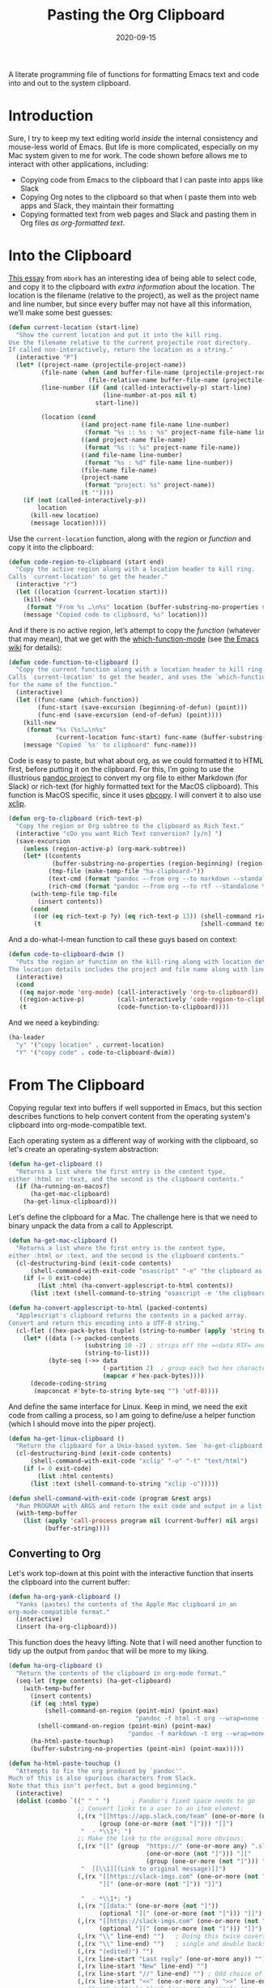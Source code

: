 #+TITLE:  Pasting the Org Clipboard
#+AUTHOR: Howard X. Abrams
#+DATE:   2020-09-15

A literate programming file of functions for formatting Emacs text and code into and out to the system clipboard.

#+begin_src emacs-lisp :exports none
  ;;; org-clipboard --- Functions for formatting the clipboard. -*- lexical-binding: t; -*-
  ;;
  ;; © 2020-2022 Howard X. Abrams
  ;;   Licensed under a Creative Commons Attribution 4.0 International License.
  ;;   See http://creativecommons.org/licenses/by/4.0/
  ;;
  ;; Author: Howard X. Abrams <http://gitlab.com/howardabrams>
  ;; Maintainer: Howard X. Abrams
  ;; Created: September 15, 2020
  ;;
  ;; This file is not part of GNU Emacs.
  ;;
  ;; *NB:* Do not edit this file. Instead, edit the original literate file at:
  ;;            ~/other/hamacs/org-clipboard.org
  ;;       And tangle the file to recreate this one.
  ;;
  ;;; Code:
#+end_src
* Introduction
Sure, I try to keep my text editing world /inside/ the internal consistency and mouse-less world of Emacs. But life is more complicated, especially on my Mac system given to me for work. The code shown before allows me to interact with other applications, including:
  - Copying code from Emacs to the clipboard that I can paste into apps like Slack
  - Copying Org notes to the clipboard so that when I paste them into web apps and Slack, they maintain their formatting
  - Copying formatted text from web pages and Slack and pasting them in Org files /as org-formatted text/.
* Into the Clipboard
[[http://mbork.pl/2022-06-20_Copying_the_current_location][This essay]] from =mbork= has an interesting idea of being able to select code, and copy it to the clipboard with /extra information/ about the location. The location is the filename (relative to the project), as well as the project name and line number, but since every buffer may not have all this information, we’ll make some best guesses:
#+begin_src emacs-lisp
  (defun current-location (start-line)
    "Show the current location and put it into the kill ring.
  Use the filename relative to the current projectile root directory.
  If called non-interactively, return the location as a string."
    (interactive "P")
    (let* ((project-name (projectile-project-name))
           (file-name (when (and buffer-file-name (projectile-project-root))
                        (file-relative-name buffer-file-name (projectile-project-root))))
           (line-number (if (and (called-interactively-p) start-line)
                            (line-number-at-pos nil t)
                          start-line))

           (location (cond
                      ((and project-name file-name line-number)
                       (format "%s :: %s : %s" project-name file-name line-number))
                      ((and project-name file-name)
                       (format "%s :: %s" project-name file-name))
                      ((and file-name line-number)
                       (format "%s : %d" file-name line-number))
                      (file-name file-name)
                      (project-name
                       (format "project: %s" project-name))
                      (t ""))))
      (if (not (called-interactively-p))
          location
        (kill-new location)
        (message location))))
#+end_src
Use the =current-location= function, along with the /region/ or /function/ and copy it into the clipboard:
#+begin_src emacs-lisp
  (defun code-region-to-clipboard (start end)
    "Copy the active region along with a location header to kill ring.
  Calls `current-location' to get the header."
    (interactive "r")
    (let ((location (current-location start)))
      (kill-new
       (format "From %s …\n%s" location (buffer-substring-no-properties start end)))
      (message "Copied code to clipboard, %s" location)))
#+end_src
And if there is no active region, let’s attempt to copy the /function/ (whatever that may mean), that we get with the [[help:which-function-mode][which-function-mode]] (see [[https://www.emacswiki.org/emacs/WhichFuncMode][the Emacs wiki]] for details):
#+begin_src emacs-lisp
  (defun code-function-to-clipboard ()
    "Copy the current function along with a location header to kill ring.
  Calls `current-location' to get the header, and uses the `which-function'
  for the name of the function."
    (interactive)
    (let ((func-name (which-function))
          (func-start (save-excursion (beginning-of-defun) (point)))
          (func-end (save-excursion (end-of-defun) (point))))
      (kill-new
       (format "%s (%s)…\n%s"
               (current-location func-start) func-name (buffer-substring-no-properties func-start func-end)))
      (message "Copied `%s' to clipboard" func-name)))
#+end_src

Code is easy to paste, but what about org, as we could formatted it to HTML first, before putting it on the clipboard. For this, I’m going to use the illustrious [[https://pandoc.org/][pandoc project]] to convert my org file to either Markdown (for Slack) or rich-text (for highly formatted text for the MacOS clipboard). This function is MacOS specific, since it uses [[https://www.unix.com/man-page/osx/1/pbcopy/][pbcopy]]. I will convert it to also use [[https://linux.die.net/man/1/xclip][xclip]].
#+begin_src emacs-lisp
  (defun org-to-clipboard (rich-text-p)
    "Copy the region or Org subtree to the clipboard as Rich Text."
    (interactive "cDo you want Rich Text conversion? [y/n] ")
    (save-excursion
      (unless (region-active-p) (org-mark-subtree))
      (let* ((contents
              (buffer-substring-no-properties (region-beginning) (region-end)))
             (tmp-file (make-temp-file "ha-clipboard-"))
             (text-cmd (format "pandoc --from org --to markdown --standalone %s | pbcopy" tmp-file))
             (rich-cmd (format "pandoc --from org --to rtf --standalone %s | pbcopy -Prefer rtf" tmp-file)))
        (with-temp-file tmp-file
          (insert contents))
        (cond
         ((or (eq rich-text-p ?y) (eq rich-text-p 13)) (shell-command rich-cmd))
         (t                                            (shell-command text-cmd))))))
#+end_src

And a do-what-I-mean function to call these guys based on context:
#+begin_src emacs-lisp
  (defun code-to-clipboard-dwim ()
    "Puts the region or function on the kill-ring along with location details.
  The location details includes the project and file name along with line number."
    (interactive)
    (cond
     ((eq major-mode 'org-mode) (call-interactively 'org-to-clipboard))
     ((region-active-p)         (call-interactively 'code-region-to-clipboard))
     (t                         (code-function-to-clipboard))))
#+end_src
And we need a keybinding:
#+begin_src emacs-lisp
  (ha-leader
    "y" '("copy location" . current-location)
    "Y" '("copy code" . code-to-clipboard-dwim))
#+end_src
* From The Clipboard
Copying regular text into buffers if well supported in Emacs, but this section describes functions to help convert content from the operating system's clipboard into org-mode-compatible text.

Each operating system as a different way of working with the clipboard, so let's create an operating-system abstraction:
#+begin_src emacs-lisp
(defun ha-get-clipboard ()
  "Returns a list where the first entry is the content type,
either :html or :text, and the second is the clipboard contents."
  (if (ha-running-on-macos?)
      (ha-get-mac-clipboard)
    (ha-get-linux-clipboard)))
#+end_src

Let's define the clipboard for a Mac. The challenge here is that we need to binary unpack the data from a call to Applescript.
#+begin_src emacs-lisp
  (defun ha-get-mac-clipboard ()
    "Returns a list where the first entry is the content type,
  either :html or :text, and the second is the clipboard contents."
    (cl-destructuring-bind (exit-code contents)
        (shell-command-with-exit-code "osascript" "-e" "the clipboard as \"HTML\"")
      (if (= 0 exit-code)
          (list :html (ha-convert-applescript-to-html contents))
        (list :text (shell-command-to-string "osascript -e 'the clipboard'")))))

  (defun ha-convert-applescript-to-html (packed-contents)
    "Applescript's clipboard returns the contents in a packed array.
  Convert and return this encoding into a UTF-8 string."
    (cl-flet ((hex-pack-bytes (tuple) (string-to-number (apply 'string tuple) 16)))
      (let* ((data (-> packed-contents
                       (substring 10 -2) ; strips off the =«data RTF= and =»\= bits
                       (string-to-list)))
             (byte-seq (->> data
                            (-partition 2)  ; group each two hex characters into tuple
                            (mapcar #'hex-pack-bytes))))
        (decode-coding-string
         (mapconcat #'byte-to-string byte-seq "") 'utf-8))))
#+end_src

And define the same interface for Linux. Keep in mind, we need the exit code from calling a process, so I am going to define/use a helper function (which I should move into the piper project).
#+begin_src emacs-lisp
(defun ha-get-linux-clipboard ()
  "Return the clipbaard for a Unix-based system. See `ha-get-clipboard'."
  (cl-destructuring-bind (exit-code contents)
      (shell-command-with-exit-code "xclip" "-o" "-t" "text/html")
    (if (= 0 exit-code)
        (list :html contents)
      (list :text (shell-command-to-string "xclip -o")))))

(defun shell-command-with-exit-code (program &rest args)
  "Run PROGRAM with ARGS and return the exit code and output in a list."
  (with-temp-buffer
    (list (apply 'call-process program nil (current-buffer) nil args)
          (buffer-string))))
#+end_src

** Converting to Org
Let's work top-down at this point with the interactive function that inserts the clipboard into the current buffer:
#+begin_src emacs-lisp
(defun ha-org-yank-clipboard ()
  "Yanks (pastes) the contents of the Apple Mac clipboard in an
org-mode-compatible format."
  (interactive)
  (insert (ha-org-clipboard)))
#+end_src

This function does the heavy lifting. Note that I will need another function to tidy up the output from =pandoc= that will be more to my liking.
#+begin_src emacs-lisp
  (defun ha-org-clipboard ()
    "Return the contents of the clipboard in org-mode format."
    (seq-let (type contents) (ha-get-clipboard)
      (with-temp-buffer
        (insert contents)
        (if (eq :html type)
            (shell-command-on-region (point-min) (point-max)
                                     "pandoc -f html -t org --wrap=none --ascii" t t)
          (shell-command-on-region (point-min) (point-max)
                                   "pandoc -f markdown -t org --wrap=none --ascii" t t))
        (ha-html-paste-touchup)
        (buffer-substring-no-properties (point-min) (point-max)))))

  (defun ha-html-paste-touchup ()
    "Attempts to fix the org produced by `pandoc''.
  Much of this is also spurious characters from Slack.
  Note that this isn't perfect, but a good beginning."
    (interactive)
    (dolist (combo `((" " " ")      ; Pandoc's fixed space needs to go
                     ;; Convert links to a user to an item element:
                     (,(rx "[[https://app.slack.com/team" (one-or-more (not "]")) "]["
                           (group (one-or-more (not "]"))) "]]")
                      "  - *\\1*: ")
                     ;; Make the link to the original more obvious:
                     (,(rx "[[" (group  "https://" (one-or-more any) ".slack.com/archives/"
                                        (one-or-more (not "]"))) "]["
                                        (group (one-or-more (not "]"))) "]]")
                      "  [[\\1][(Link to original message)]]")
                     (,(rx "[[https://slack-imgs.com" (one-or-more (not "]"))
                           "][" (one-or-more (not "]")) "]]")

                      "  - *\\1*: ")
                     (,(rx "[[data:" (one-or-more (not "]"))
                           (optional "][" (one-or-more (not "]"))) "]]") "")
                     (,(rx "[[https://slack-imgs.com" (one-or-more (not "]"))
                           (optional "][" (one-or-more (not "]"))) "]]") "")
                     (,(rx "\\" line-end) "")   ; Doing this twice covers both
                     (,(rx "\\" line-end) "")   ; single and double backslashes
                     (,(rx "(edited)") "")
                     (,(rx line-start "Last reply" (one-or-more any)) "")
                     (,(rx line-start "New" line-end) "")
                     (,(rx line-start "//" line-end) "") ; Odd choice of a separator
                     (,(rx line-start "<<" (one-or-more any) ">>" line-end) "")
                     ;; Shrink multiple blank lines into a single one:
                     (,(rx line-start
                           (zero-or-more space) (regex "\n")
                           (zero-or-more space) (regex "\n")) "")))
      (seq-let (search replace) combo
        (goto-char (point-min))
        (while (re-search-forward search nil t)
          (replace-match replace)))))
#+end_src

Bind these functions to the /local/ mode key sequence:
#+begin_src emacs-lisp
  (with-eval-after-load 'ha-org
    (ha-org-leader "y" 'ha-org-yank-clipboard))
#+end_src
* Technical Artifacts                                :noexport:
Let's provide a name so we can =require= this file:
#+begin_src emacs-lisp
(provide 'ha-org-clipboard)
;;; ha-org-clipboard.el ends here
#+end_src

#+DESCRIPTION: A literate programming version of functions for formatting the clipboard.

#+PROPERTY:    header-args:sh :tangle no
#+PROPERTY:    header-args:emacs-lisp :tangle yes
#+PROPERTY:    header-args    :results none :eval no-export :comments no mkdirp yes

#+OPTIONS:     num:nil toc:nil todo:nil tasks:nil tags:nil date:nil
#+OPTIONS:     skip:nil author:nil email:nil creator:nil timestamp:nil
#+INFOJS_OPT:  view:nil toc:nil ltoc:t mouse:underline buttons:0 path:http://orgmode.org/org-info.js
